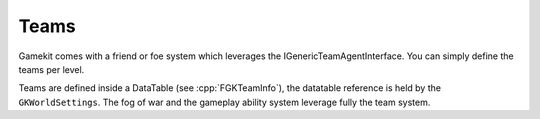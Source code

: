 Teams
=====

Gamekit comes with a friend or foe system which leverages the IGenericTeamAgentInterface.
You can simply define the teams per level.

Teams are defined inside a DataTable (see :cpp:`FGKTeamInfo`), the datatable reference is held by the ``GKWorldSettings``.
The fog of war and the gameplay ability system leverage fully the team system.

